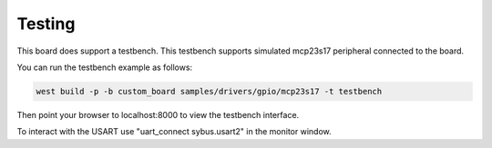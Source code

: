 .. SPDX-License-Identifier: Apache-2.0
.. Copyright 2022 Martin Schröder <info@swedishembedded.com>

Testing
*******

This board does support a testbench. This testbench supports simulated mcp23s17
peripheral connected to the board.

You can run the testbench example as follows:

.. code-block:: console

	west build -p -b custom_board samples/drivers/gpio/mcp23s17 -t testbench

Then point your browser to localhost:8000 to view the testbench interface.

.. image:: img/testbench.jpg

To interact with the USART use "uart_connect sybus.usart2" in the monitor
window.
